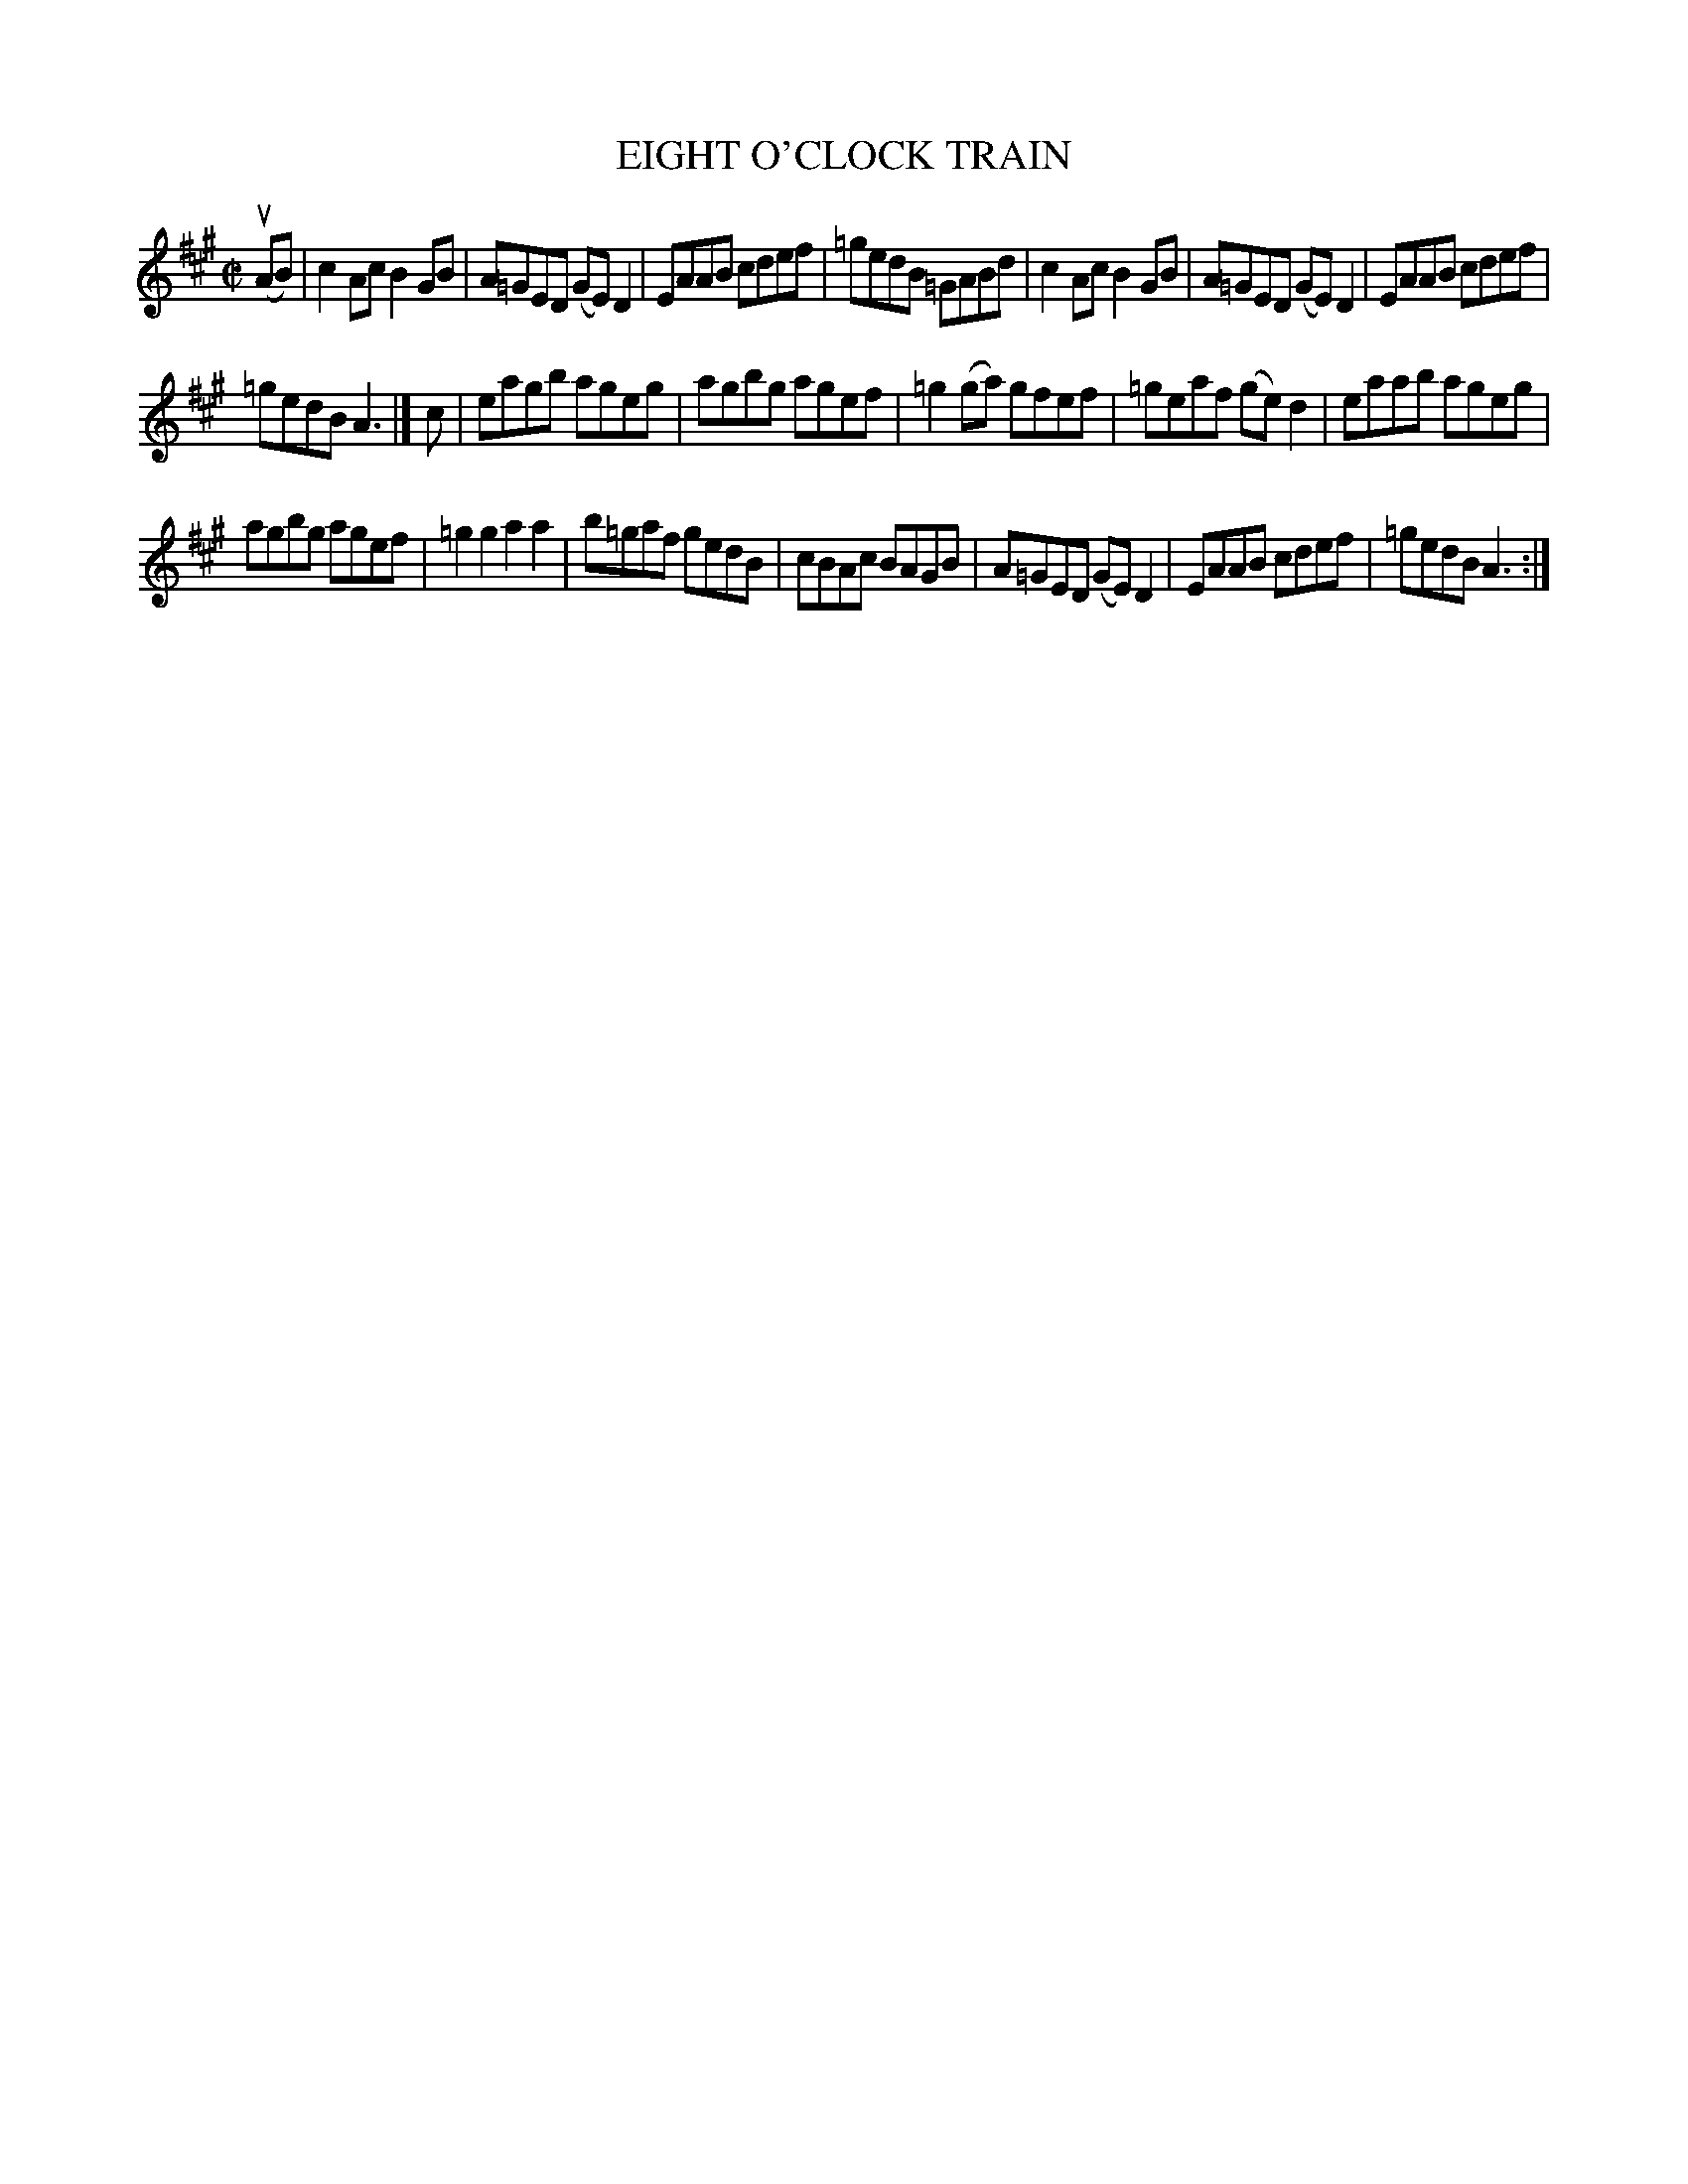 X: 4018
T: EIGHT O'CLOCK TRAIN
R: Reel.
%R: reel
B: James Kerr "Merry Melodies" v.4 p.05 #18
Z: 2016 John Chambers <jc:trillian.mit.edu>
M: C|
L: 1/8
K: A
(uAB) |\
c2Ac B2GB | A=GED (GE)D2 |\
EAAB cdef | =gedB =GABd |\
c2Ac B2GB | A=GED (GE)D2 |\
EAAB cdef |
=gedB A3 |] c |\
eagb ageg | agbg agef |\
=g2(ga) gfef | =geaf (ge)d2 |\
eaab ageg |
agbg agef |\
=g2g2 a2a2 | b=gaf gedB |\
cBAc BAGB | A=GED (GE)D2 |\
EAAB cdef | =gedB A3 :|
